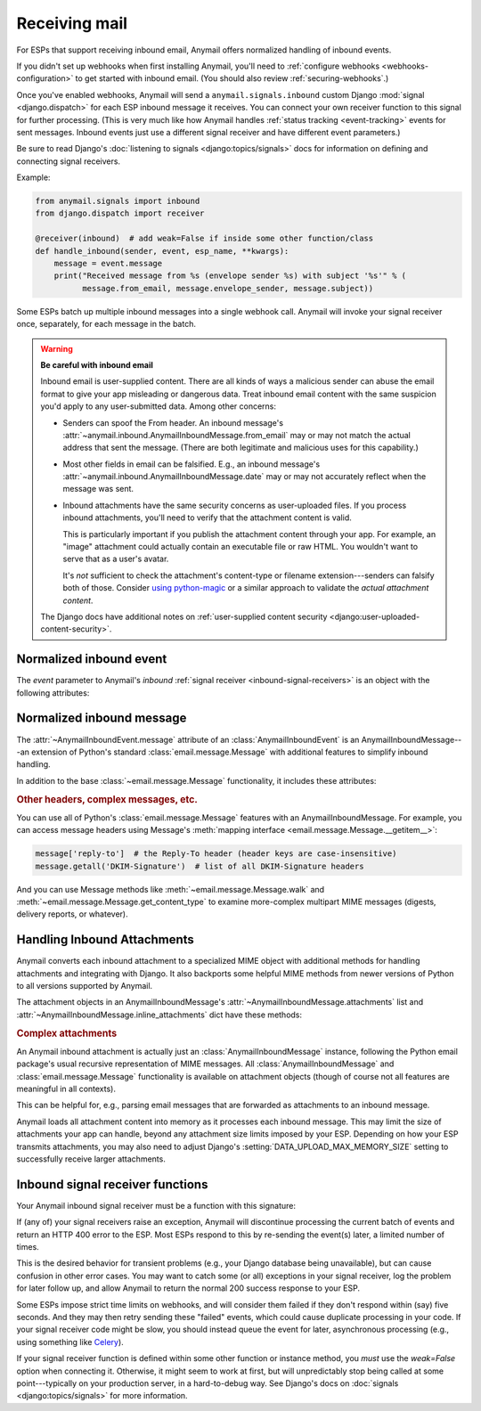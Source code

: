 .. _inbound:

Receiving mail
==============

.. versionadded:: 1.3

For ESPs that support receiving inbound email, Anymail offers normalized handling
of inbound events.

If you didn't set up webhooks when first installing Anymail, you'll need to
:ref:`configure webhooks <webhooks-configuration>` to get started with inbound email.
(You should also review :ref:`securing-webhooks`.)

Once you've enabled webhooks, Anymail will send a ``anymail.signals.inbound``
custom Django :mod:`signal <django.dispatch>` for each ESP inbound message it receives.
You can connect your own receiver function to this signal for further processing.
(This is very much like how Anymail handles :ref:`status tracking <event-tracking>`
events for sent messages. Inbound events just use a different signal receiver
and have different event parameters.)

Be sure to read Django's :doc:`listening to signals <django:topics/signals>` docs
for information on defining and connecting signal receivers.

Example:

.. code-block:: python

    from anymail.signals import inbound
    from django.dispatch import receiver

    @receiver(inbound)  # add weak=False if inside some other function/class
    def handle_inbound(sender, event, esp_name, **kwargs):
        message = event.message
        print("Received message from %s (envelope sender %s) with subject '%s'" % (
              message.from_email, message.envelope_sender, message.subject))

Some ESPs batch up multiple inbound messages into a single webhook call. Anymail will
invoke your signal receiver once, separately, for each message in the batch.

.. _inbound-security:

.. warning:: **Be careful with inbound email**

    Inbound email is user-supplied content. There are all kinds of ways a
    malicious sender can abuse the email format to give your app misleading
    or dangerous data. Treat inbound email content with the same suspicion
    you'd apply to any user-submitted data. Among other concerns:

    * Senders can spoof the From header. An inbound message's
      :attr:`~anymail.inbound.AnymailInboundMessage.from_email` may
      or may not match the actual address that sent the message. (There are both
      legitimate and malicious uses for this capability.)

    * Most other fields in email can be falsified. E.g., an inbound message's
      :attr:`~anymail.inbound.AnymailInboundMessage.date` may or may not accurately
      reflect when the message was sent.

    * Inbound attachments have the same security concerns as user-uploaded files.
      If you process inbound attachments, you'll need to verify that the
      attachment content is valid.

      This is particularly important if you publish the attachment content
      through your app. For example, an "image" attachment could actually contain an
      executable file or raw HTML. You wouldn't want to serve that as a user's avatar.

      It's *not* sufficient to check the attachment's content-type or
      filename extension---senders can falsify both of those.
      Consider `using python-magic`_ or a similar approach
      to validate the *actual attachment content*.

    The Django docs have additional notes on
    :ref:`user-supplied content security <django:user-uploaded-content-security>`.

.. _using python-magic:
   http://blog.hayleyanderson.us/2015/07/18/validating-file-types-in-django/


.. _inbound-event:

Normalized inbound event
------------------------

.. class:: anymail.signals.AnymailInboundEvent

    The `event` parameter to Anymail's `inbound`
    :ref:`signal receiver <inbound-signal-receivers>` is an object
    with the following attributes:

    .. attribute:: message

        An :class:`~anymail.inbound.AnymailInboundMessage` representing the email
        that was received. Most of what you're interested in will be on this `message`
        attribute. See the full details :ref:`below <inbound-message>`.

    .. attribute:: event_type

        A normalized `str` identifying the type of event. For inbound events,
        this is always `'inbound'`.

    .. attribute:: timestamp

        A `~datetime.datetime` indicating when the inbound event was generated
        by the ESP, if available; otherwise `None`. (Very few ESPs provide this info.)

        This is typically when the ESP received the message or shortly
        thereafter. (Use :attr:`event.message.date <anymail.inbound.AnymailInboundMessage.date>`
        if you're interested in when the message was sent.)

        (The timestamp's timezone is often UTC, but the exact behavior depends
        on your ESP and account settings. Anymail ensures that this value is
        an *aware* datetime with an accurate timezone.)

    .. attribute:: event_id

        A `str` unique identifier for the event, if available; otherwise `None`.
        Can be used to avoid processing the same event twice. The exact format varies
        by ESP, and very few ESPs provide an event_id for inbound messages.

        An alternative approach to avoiding duplicate processing is to use the
        inbound message's :mailheader:`Message-ID` header (``event.message['Message-ID']``).

    .. attribute:: esp_event

        The "raw" event data from the ESP, deserialized into a python data structure.
        For most ESPs this is either parsed JSON (as a `dict`), or sometimes the
        complete Django :class:`~django.http.HttpRequest` received by the webhook.

        This gives you (non-portable) access to original event provided by your ESP,
        which can be helpful if you need to access data Anymail doesn't normalize.


.. _inbound-message:

Normalized inbound message
--------------------------

.. class:: anymail.inbound.AnymailInboundMessage

    The :attr:`~AnymailInboundEvent.message` attribute of an :class:`AnymailInboundEvent`
    is an AnymailInboundMessage---an extension of Python's standard :class:`email.message.Message`
    with additional features to simplify inbound handling.

    In addition to the base :class:`~email.message.Message` functionality, it includes these attributes:

    .. attribute:: envelope_sender

        The actual sending address of the inbound message, as determined by your ESP.
        This is a `str` "addr-spec"---just the email address portion without any display
        name (``"sender@example.com"``)---or `None` if the ESP didn't provide a value.

        The envelope sender often won't match the message's From header---for example,
        messages sent on someone's behalf (mailing lists, invitations) or when a spammer
        deliberately falsifies the From address.

    .. attribute:: envelope_recipient

        The actual destination address the inbound message was delivered to.
        This is a `str` "addr-spec"---just the email address portion without any display
        name (``"recipient@example.com"``)---or `None` if the ESP didn't provide a value.

        The envelope recipient may not appear in the To or Cc recipient lists---for example,
        if your inbound address is bcc'd on a message.

    .. attribute:: from_email

        The value of the message's From header. Anymail converts this to an
        :class:`~anymail.utils.EmailAddress` object, which makes it easier to access
        the parsed address fields:

        .. code-block:: python

            >>> str(message.from_email)  # the fully-formatted address
            '"Dr. Justin Customer, CPA" <jcustomer@example.com>'
            >>> message.from_email.addr_spec  # the "email" portion of the address
            'jcustomer@example.com'
            >>> message.from_email.display_name  # empty string if no display name
            'Dr. Justin Customer, CPA'
            >>> message.from_email.domain
            'example.com'
            >>> message.from_email.username
            'jcustomer'

        (This API is borrowed from Python 3.6's :class:`email.headerregistry.Address`.)

        If the message has an invalid or missing From header, this property will be `None`.
        Note that From headers can be misleading; see :attr:`envelope_sender`.

    .. attribute:: to

        A `list` of of parsed :class:`~anymail.utils.EmailAddress` objects from the To header,
        or an empty list if that header is missing or invalid. Each address in the list
        has the same properties as shown above for :attr:`from_email`.

        See :attr:`envelope_recipient` if you need to know the actual inbound address
        that received the inbound message.

    .. attribute:: cc

        A `list` of of parsed :class:`~anymail.utils.EmailAddress` objects, like :attr:`to`,
        but from the Cc headers.

    .. attribute:: subject

        The value of the message's Subject header, as a `str`, or `None` if there is no Subject
        header.

    .. attribute:: date

        The value of the message's Date header, as a `~datetime.datetime` object, or `None`
        if the Date header is missing or invalid. This attribute will almost always be an
        aware datetime (with a timezone); in rare cases it can be naive if the sending mailer
        indicated that it had no timezone information available.

        The Date header is the sender's claim about when it sent the message, which isn't
        necessarily accurate. (If you need to know when the message was received at your ESP,
        that might be available in :attr:`event.timestamp <anymail.signals.AnymailInboundEvent.timestamp>`.
        If not, you'd need to parse the messages's :mailheader:`Received` headers,
        which can be non-trivial.)

    .. attribute:: text

        The message's plaintext message body as a `str`, or `None` if the
        message doesn't include a plaintext body.

    .. attribute:: html

        The message's HTML message body as a `str`, or `None` if the
        message doesn't include an HTML body.

    .. attribute:: attachments

        A `list` of all (non-inline) attachments to the message, or an empty list if there are
        no attachments. See :ref:`inbound-attachments` below for the contents of each list item.

    .. attribute:: inline_attachments

        A `dict` mapping inline Content-ID references to attachment content. Each key is an
        "unquoted" cid without angle brackets. E.g., if the :attr:`html` body contains
        ``<img src="cid:abc123...">``, you could get that inline image using
        ``message.inline_attachments["abc123..."]``.

        The content of each attachment is described in :ref:`inbound-attachments` below.

    .. attribute:: spam_score

        A `float` spam score (usually from SpamAssassin) if your ESP provides it; otherwise `None`.
        The range of values varies by ESP and spam-filtering configuration, so you may need to
        experiment to find a useful threshold.

    .. attribute:: spam_detected

        If your ESP provides a simple yes/no spam determination, a `bool` indicating whether the
        ESP thinks the inbound message is probably spam. Otherwise `None`. (Most ESPs just assign
        a :attr:`spam_score` and leave its interpretation up to you.)

    .. attribute:: stripped_text

        If provided by your ESP, a simplified version the inbound message's plaintext body;
        otherwise `None`.

        What exactly gets "stripped" varies by ESP, but it often omits quoted replies
        and sometimes signature blocks. (And ESPs who do offer stripped bodies
        usually consider the feature experimental.)

    .. attribute:: stripped_html

        Like :attr:`stripped_text`, but for the HTML body. (Very few ESPs support this.)

    .. rubric:: Other headers, complex messages, etc.

    You can use all of Python's :class:`email.message.Message` features with an
    AnymailInboundMessage. For example, you can access message headers using
    Message's :meth:`mapping interface <email.message.Message.__getitem__>`:

    .. code-block:: python

        message['reply-to']  # the Reply-To header (header keys are case-insensitive)
        message.getall('DKIM-Signature')  # list of all DKIM-Signature headers

    And you can use Message methods like :meth:`~email.message.Message.walk` and
    :meth:`~email.message.Message.get_content_type` to examine more-complex
    multipart MIME messages (digests, delivery reports, or whatever).


.. _inbound-attachments:

Handling Inbound Attachments
----------------------------

Anymail converts each inbound attachment to a specialized MIME object with
additional methods for handling attachments and integrating with Django.
It also backports some helpful MIME methods from newer versions of Python
to all versions supported by Anymail.

The attachment objects in an AnymailInboundMessage's
:attr:`~AnymailInboundMessage.attachments` list and
:attr:`~AnymailInboundMessage.inline_attachments` dict
have these methods:

.. class:: AnymailInboundMessage

    .. method:: as_file()

        Returns the attachment converted to a Django :class:`~django.core.files.uploadedfile.UploadedFile`
        object. This is suitable for assigning to a model's :class:`~django.db.models.FileField`
        or :class:`~django.db.models.ImageField`:

        .. code-block:: python

            # allow users to mail in jpeg attachments to set their profile avatars...
            if attachment.get_content_type() == "image/jpeg":
                # for security, you must verify the content is really a jpeg
                # (you'll need to supply the is_valid_jpeg function)
                if is_valid_jpeg(attachment.get_content_bytes()):
                    user.profile.avatar_image = attachment.as_file()

        See Django's docs on :doc:`django:topics/files` for more information
        on working with uploaded files.

    .. method:: get_content_type()
    .. method:: get_content_maintype()
    .. method:: get_content_subtype()

        The type of attachment content, as specified by the sender. (But remember
        attachments are essentially user-uploaded content, so you should
        :ref:`never trust the sender <inbound-security>`.)

        See the Python docs for more info on :meth:`email.message.Message.get_content_type`,
        :meth:`~email.message.Message.get_content_maintype`, and
        :meth:`~email.message.Message.get_content_subtype`.

        (Note that you *cannot* determine the attachment type using code like
        ``issubclass(attachment, email.mime.image.MIMEImage)``. You should instead use something
        like ``attachment.get_content_maintype() == 'image'``. The email package's specialized
        MIME subclasses are designed for constructing new messages, and aren't used
        for parsing existing, inbound email messages.)

    .. method:: get_filename()

        The original filename of the attachment, as specified by the sender.

        *Never* use this filename directly to write files---that would be a huge security hole.
        (What would your app do if the sender gave the filename "/etc/passwd" or "../settings.py"?)

    .. method:: is_attachment()

        Returns `True` for a (non-inline) attachment, `False` otherwise.
        (Anymail back-ports Python 3.4.2's :meth:`~email.message.EmailMessage.is_attachment` method
        to all supported versions.)

    .. method:: is_inline_attachment()

        Returns `True` for an inline attachment (one with :mailheader:`Content-Disposition` "inline"),
        `False` otherwise.

    .. method:: get_content_disposition()

        Returns the lowercased value (without parameters) of the attachment's
        :mailheader:`Content-Disposition` header. The return value should be either "inline"
        or "attachment", or `None` if the attachment is somehow missing that header.

        (Anymail back-ports Python 3.5's :meth:`~email.message.Message.get_content_disposition`
        method to all supported versions.)

    .. method:: get_content_text(charset='utf-8')

        Returns the content of the attachment decoded to a `str` in the given charset.
        (This is generally only appropriate for text or message-type attachments.)

    .. method:: get_content_bytes()

        Returns the raw content of the attachment as bytes. (This will automatically decode
        any base64-encoded attachment data.)

    .. rubric:: Complex attachments

    An Anymail inbound attachment is actually just an :class:`AnymailInboundMessage` instance,
    following the Python email package's usual recursive representation of MIME messages.
    All :class:`AnymailInboundMessage` and :class:`email.message.Message` functionality
    is available on attachment objects (though of course not all features are meaningful in all contexts).

    This can be helpful for, e.g., parsing email messages that are forwarded as attachments
    to an inbound message.


Anymail loads all attachment content into memory as it processes each inbound
message. This may limit the size of attachments your app can handle, beyond
any attachment size limits imposed by your ESP. Depending on how your ESP transmits
attachments, you may also need to adjust Django's :setting:`DATA_UPLOAD_MAX_MEMORY_SIZE`
setting to successfully receive larger attachments.


.. _inbound-signal-receivers:

Inbound signal receiver functions
---------------------------------

Your Anymail inbound signal receiver must be a function with this signature:

.. function:: def my_handler(sender, event, esp_name, **kwargs):

   (You can name it anything you want.)

   :param class sender: The source of the event. (One of the
                        :mod:`anymail.webhook.*` View classes, but you
                        generally won't examine this parameter; it's
                        required by Django's signal mechanism.)
   :param AnymailInboundEvent event: The normalized inbound event.
                                     Almost anything you'd be interested in
                                     will be in here---usually in the
                                     :class:`~anymail.inbound.AnymailInboundMessage`
                                     found in `event.message`.
   :param str esp_name: e.g., "SendMail" or "Postmark". If you are working
                        with multiple ESPs, you can use this to distinguish
                        ESP-specific handling in your shared event processing.
   :param \**kwargs: Required by Django's signal mechanism
                     (to support future extensions).

   :returns: nothing
   :raises: any exceptions in your signal receiver will result
            in a 400 HTTP error to the webhook. See discussion
            below.

.. TODO: this section is almost exactly duplicated from tracking. Combine somehow?

If (any of) your signal receivers raise an exception, Anymail
will discontinue processing the current batch of events and return
an HTTP 400 error to the ESP. Most ESPs respond to this by re-sending
the event(s) later, a limited number of times.

This is the desired behavior for transient problems (e.g., your
Django database being unavailable), but can cause confusion in other
error cases. You may want to catch some (or all) exceptions
in your signal receiver, log the problem for later follow up,
and allow Anymail to return the normal 200 success response
to your ESP.

Some ESPs impose strict time limits on webhooks, and will consider
them failed if they don't respond within (say) five seconds.
And they may then retry sending these "failed" events, which could
cause duplicate processing in your code.
If your signal receiver code might be slow, you should instead
queue the event for later, asynchronous processing (e.g., using
something like `Celery`_).

If your signal receiver function is defined within some other
function or instance method, you *must* use the `weak=False`
option when connecting it. Otherwise, it might seem to work at first,
but will unpredictably stop being called at some point---typically
on your production server, in a hard-to-debug way. See Django's
docs on :doc:`signals <django:topics/signals>` for more information.

.. _Celery: http://www.celeryproject.org/
